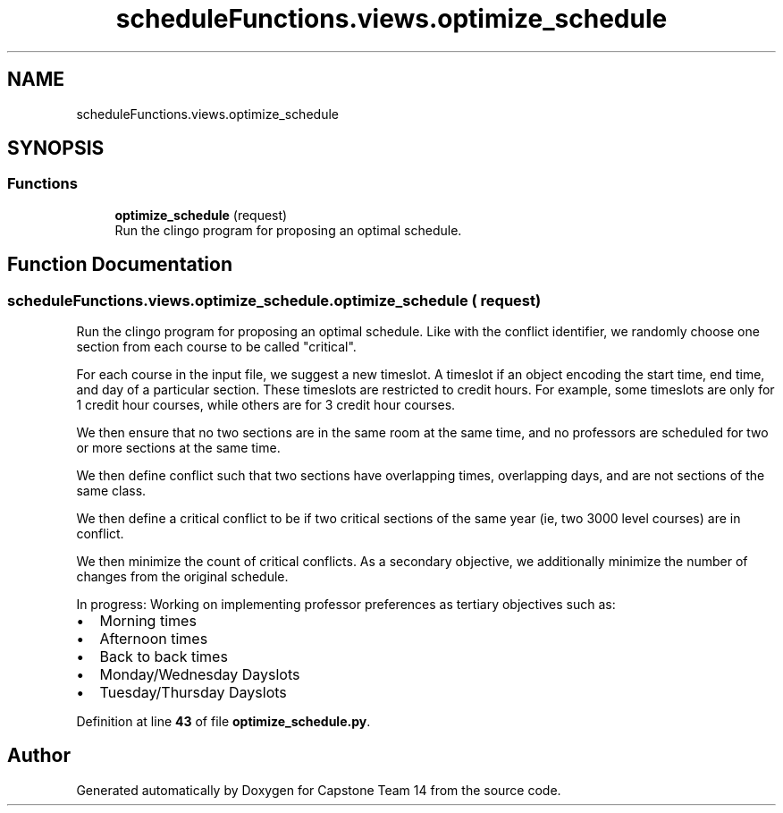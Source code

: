 .TH "scheduleFunctions.views.optimize_schedule" 3 "Version 0.5" "Capstone Team 14" \" -*- nroff -*-
.ad l
.nh
.SH NAME
scheduleFunctions.views.optimize_schedule
.SH SYNOPSIS
.br
.PP
.SS "Functions"

.in +1c
.ti -1c
.RI "\fBoptimize_schedule\fP (request)"
.br
.RI "Run the clingo program for proposing an optimal schedule\&. "
.in -1c
.SH "Function Documentation"
.PP 
.SS "scheduleFunctions\&.views\&.optimize_schedule\&.optimize_schedule ( request)"

.PP
Run the clingo program for proposing an optimal schedule\&. Like with the conflict identifier, we randomly choose one section from each course to be called "critical"\&.

.PP
For each course in the input file, we suggest a new timeslot\&. A timeslot if an object encoding the start time, end time, and day of a particular section\&. These timeslots are restricted to credit hours\&. For example, some timeslots are only for 1 credit hour courses, while others are for 3 credit hour courses\&.

.PP
We then ensure that no two sections are in the same room at the same time, and no professors are scheduled for two or more sections at the same time\&.

.PP
We then define conflict such that two sections have overlapping times, overlapping days, and are not sections of the same class\&.

.PP
We then define a critical conflict to be if two critical sections of the same year (ie, two 3000 level courses) are in conflict\&.

.PP
We then minimize the count of critical conflicts\&. As a secondary objective, we additionally minimize the number of changes from the original schedule\&.

.PP
In progress: Working on implementing professor preferences as tertiary objectives such as:
.IP "\(bu" 2
Morning times
.IP "\(bu" 2
Afternoon times
.IP "\(bu" 2
Back to back times
.IP "\(bu" 2
Monday/Wednesday Dayslots
.IP "\(bu" 2
Tuesday/Thursday Dayslots 
.PP

.PP
Definition at line \fB43\fP of file \fBoptimize_schedule\&.py\fP\&.
.SH "Author"
.PP 
Generated automatically by Doxygen for Capstone Team 14 from the source code\&.
